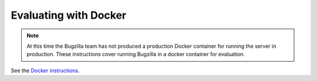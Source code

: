 .. _docker:

Evaluating with Docker
######################

.. Placeholder for running under docker.

.. note:: At this time the Bugzilla team has not produced a production
   Docker container for running the server in production. These instructions
   cover running Bugzilla in a docker container for evaluation.

See the `Docker instructions <https://github.com/bugzilla/harmony/blob/main/docker/README.md>`_.
